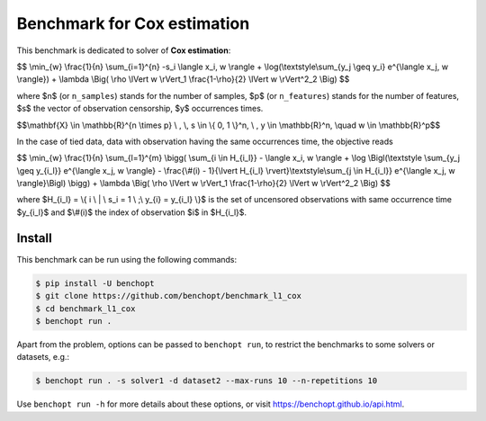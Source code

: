Benchmark for Cox estimation
===============================
|Build Status| |Python 3.6+|


This benchmark is dedicated to solver of **Cox estimation**:


$$
\\min_{w} \\frac{1}{n} \\sum_{i=1}^{n} -s_i \\langle x_i, w \\rangle + \\log(\\textstyle\\sum_{y_j \\geq y_i} e^{\\langle x_j, w \\rangle})
+ \\lambda \\Big( \\rho \\lVert w \\rVert_1 \\frac{1-\\rho}{2} \\lVert w \\rVert^2_2 \\Big)
$$

where $n$ (or ``n_samples``) stands for the number of samples, $p$ (or ``n_features``) stands for the number of features, $s$ the vector of observation censorship, $y$ occurrences times.


$$\\mathbf{X} \\in \\mathbb{R}^{n \\times p} \\ , \\, s \\in \\{ 0, 1 \\}^n, \\ , y \\in \\mathbb{R}^n, \\quad w \\in \\mathbb{R}^p$$


In the case of tied data, data with observation having the same occurrences time, the objective reads

$$
\\min_{w} \\frac{1}{n} \\sum_{l=1}^{m} \\bigg(
\\sum_{i \\in H_{i_l}} - \\langle x_i, w \\rangle 
+ \\log \\Bigl(\\textstyle \\sum_{y_j \\geq y_{i_l}} e^{\\langle x_j, w \\rangle} - \\frac{\\#(i) - 1}{\\lvert H_{i_l} \\rvert}\\textstyle\\sum_{j \\in H_{i_l}} e^{\\langle x_j, w \\rangle}\\Bigl)
\\bigg)
+ \\lambda \\Big( \\rho \\lVert w \\rVert_1 \\frac{1-\\rho}{2} \\lVert w \\rVert^2_2 \\Big)
$$

where $H_{i_l} = \\{ i \\ | \\ s_i = 1 \\ ;\\ y_{i} = y_{i_l} \\}$ is the set of uncensored observations with same occurrence time $y_{i_l}$ and $\\#(i)$ the index of observation $i$ in $H_{i_l}$.


Install
--------

This benchmark can be run using the following commands:

.. code-block::

   $ pip install -U benchopt
   $ git clone https://github.com/benchopt/benchmark_l1_cox
   $ cd benchmark_l1_cox
   $ benchopt run .

Apart from the problem, options can be passed to ``benchopt run``, to restrict the benchmarks to some solvers or datasets, e.g.:

.. code-block::

	$ benchopt run . -s solver1 -d dataset2 --max-runs 10 --n-repetitions 10


Use ``benchopt run -h`` for more details about these options, or visit https://benchopt.github.io/api.html.


.. |Build Status| image:: https://github.com/benchopt/benchmark_l1_cox/workflows/Tests/badge.svg
   :target: https://github.com/#ORG/#BENCHMARK_NAME/actions
.. |Python 3.6+| image:: https://img.shields.io/badge/python-3.6%2B-blue
   :target: https://www.python.org/downloads/release/python-360/
